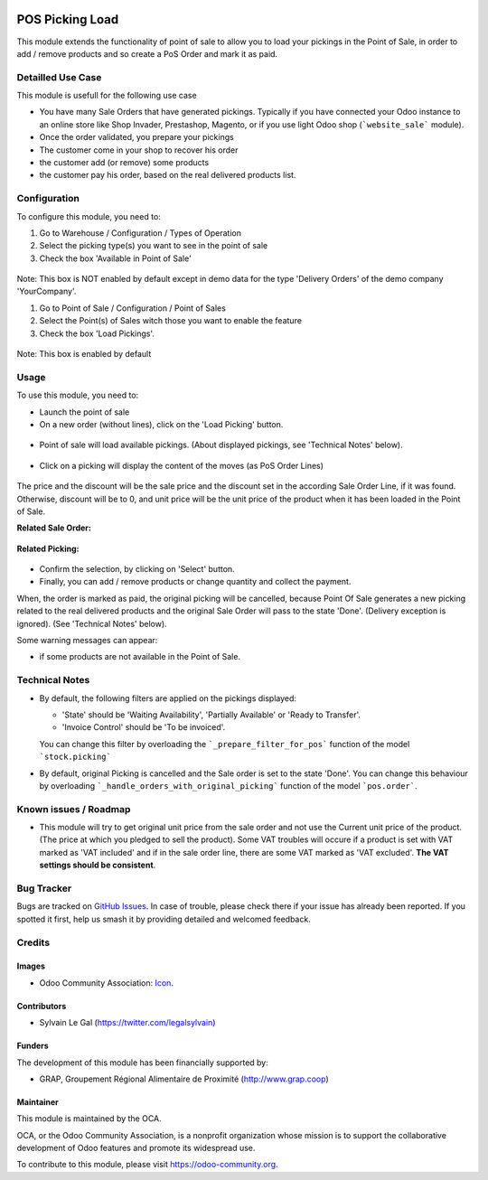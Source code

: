 .. image:: https://img.shields.io/badge/licence-AGPL--3-blue.svg
   :target: http://www.gnu.org/licenses/agpl-3.0-standalone.html
   :alt: License: AGPL-3


================
POS Picking Load
================


This module extends the functionality of point of sale to allow you to
load your pickings in the Point of Sale, in order to add / remove products
and so create a PoS Order and mark it as paid.

Detailled Use Case
==================

This module is usefull for the following use case

* You have many Sale Orders that have generated pickings. Typically if you have
  connected your Odoo instance to an online store like Shop Invader,
  Prestashop, Magento, or if you use light Odoo shop (```website_sale```
  module).
* Once the order validated, you prepare your pickings
* The customer come in your shop to recover his order
* the customer add (or remove) some products
* the customer pay his order, based on the real delivered products list.

Configuration
=============

To configure this module, you need to:

#. Go to Warehouse / Configuration / Types of Operation
#. Select the picking type(s) you want to see in the point of sale
#. Check the box 'Available in Point of Sale'

.. figure:: static/description/stock_picking_type_form.png
   :width: 800 px

Note: This box is NOT enabled by default except in demo data for the type
'Delivery Orders' of the demo company 'YourCompany'.

#. Go to Point of Sale / Configuration / Point of Sales
#. Select the Point(s) of Sales witch those you want to enable the feature
#. Check the box 'Load Pickings'.

.. figure:: static/description/pos_config_form.png
   :width: 800 px

Note: This box is enabled by default

Usage
=====

To use this module, you need to:

* Launch the point of sale
* On a new order (without lines), click on the 'Load Picking' button.

.. figure:: static/description/load_picking_01.png
   :width: 800 px

* Point of sale will load available pickings. (About displayed pickings, see
  'Technical Notes' below).

.. figure:: static/description/load_picking_02.png
   :width: 800 px

* Click on a picking will display the content of the moves (as PoS Order Lines)

.. figure:: static/description/load_picking_03.png
   :width: 800 px

The price and the discount will be the sale price and the discount set in
the according Sale Order Line, if it was found. Otherwise, discount will be to
0, and unit price will be the unit price of the product when it has been
loaded in the Point of Sale.

**Related Sale Order:**

.. figure:: static/description/load_picking_04.png
   :width: 800 px

**Related Picking:**

.. figure:: static/description/load_picking_05.png
   :width: 800 px

* Confirm the selection, by clicking on 'Select' button.

* Finally, you can add / remove products or change quantity and collect the
  payment.

When, the order is marked as paid, the original picking will be cancelled,
because Point Of Sale generates a new picking related to the real delivered
products and the original Sale Order will pass to the state 'Done'. (Delivery
exception is ignored).
(See 'Technical Notes' below).

Some warning messages can appear:

* if some products are not available in the Point of Sale.

.. figure:: static/description/load_picking_06.png
   :width: 800 px

.. image:: https://odoo-community.org/website/image/ir.attachment/5784_f2813bd/datas
   :alt: Try me on Runbot
   :target: https://runbot.odoo-community.org/runbot/184/8.0

Technical Notes
===============

* By default, the following filters are applied on the pickings displayed:

  * 'State' should be 'Waiting Availability', 'Partially Available' or
    'Ready to Transfer'.
  * 'Invoice Control' should be 'To be invoiced'.

  You can change this filter by overloading the ```_prepare_filter_for_pos```
  function of the model ```stock.picking```

* By default, original Picking is cancelled and the Sale order is set to the
  state 'Done'. You can change this behaviour by overloading
  ```_handle_orders_with_original_picking``` function of the model
  ```pos.order```.

Known issues / Roadmap
======================

* This module will try to get original unit price from the sale order and not
  use the Current unit price of the product. (The price at which you pledged
  to sell the product).
  Some VAT troubles will occure if a product is set with VAT marked as
  'VAT included' and if in the sale order line, there are some VAT marked as
  'VAT excluded'. **The VAT settings should be consistent**.

Bug Tracker
===========

Bugs are tracked on `GitHub Issues
<https://github.com/OCA/pos/issues>`_. In case of trouble, please
check there if your issue has already been reported. If you spotted it first,
help us smash it by providing detailed and welcomed feedback.

Credits
=======

Images
------

* Odoo Community Association: `Icon <https://github.com/OCA/maintainer-tools/blob/master/template/module/static/description/icon.svg>`_.

Contributors
------------

* Sylvain Le Gal (https://twitter.com/legalsylvain)

Funders
-------

The development of this module has been financially supported by:

* GRAP, Groupement Régional Alimentaire de Proximité (http://www.grap.coop)

Maintainer
----------

.. image:: https://odoo-community.org/logo.png
   :alt: Odoo Community Association
   :target: https://odoo-community.org

This module is maintained by the OCA.

OCA, or the Odoo Community Association, is a nonprofit organization whose
mission is to support the collaborative development of Odoo features and
promote its widespread use.

To contribute to this module, please visit https://odoo-community.org.
